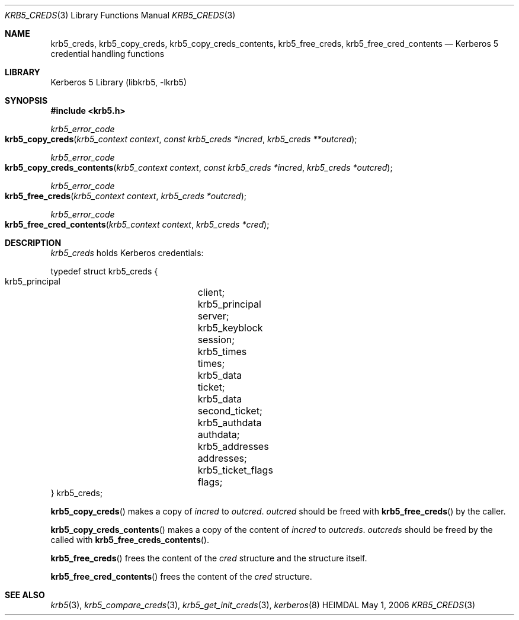 .\" Copyright (c) 2004, 2006 Kungliga Tekniska Högskolan
.\" (Royal Institute of Technology, Stockholm, Sweden).
.\" All rights reserved.
.\"
.\" Redistribution and use in source and binary forms, with or without
.\" modification, are permitted provided that the following conditions
.\" are met:
.\"
.\" 1. Redistributions of source code must retain the above copyright
.\"    notice, this list of conditions and the following disclaimer.
.\"
.\" 2. Redistributions in binary form must reproduce the above copyright
.\"    notice, this list of conditions and the following disclaimer in the
.\"    documentation and/or other materials provided with the distribution.
.\"
.\" 3. Neither the name of the Institute nor the names of its contributors
.\"    may be used to endorse or promote products derived from this software
.\"    without specific prior written permission.
.\"
.\" THIS SOFTWARE IS PROVIDED BY THE INSTITUTE AND CONTRIBUTORS ``AS IS'' AND
.\" ANY EXPRESS OR IMPLIED WARRANTIES, INCLUDING, BUT NOT LIMITED TO, THE
.\" IMPLIED WARRANTIES OF MERCHANTABILITY AND FITNESS FOR A PARTICULAR PURPOSE
.\" ARE DISCLAIMED.  IN NO EVENT SHALL THE INSTITUTE OR CONTRIBUTORS BE LIABLE
.\" FOR ANY DIRECT, INDIRECT, INCIDENTAL, SPECIAL, EXEMPLARY, OR CONSEQUENTIAL
.\" DAMAGES (INCLUDING, BUT NOT LIMITED TO, PROCUREMENT OF SUBSTITUTE GOODS
.\" OR SERVICES; LOSS OF USE, DATA, OR PROFITS; OR BUSINESS INTERRUPTION)
.\" HOWEVER CAUSED AND ON ANY THEORY OF LIABILITY, WHETHER IN CONTRACT, STRICT
.\" LIABILITY, OR TORT (INCLUDING NEGLIGENCE OR OTHERWISE) ARISING IN ANY WAY
.\" OUT OF THE USE OF THIS SOFTWARE, EVEN IF ADVISED OF THE POSSIBILITY OF
.\" SUCH DAMAGE.
.\"
.\" $Id$
.\"
.Dd May  1, 2006
.Dt KRB5_CREDS 3
.Os HEIMDAL
.Sh NAME
.Nm krb5_creds ,
.Nm krb5_copy_creds ,
.Nm krb5_copy_creds_contents ,
.Nm krb5_free_creds ,
.Nm krb5_free_cred_contents
.Nd Kerberos 5 credential handling functions
.Sh LIBRARY
Kerberos 5 Library (libkrb5, -lkrb5)
.Sh SYNOPSIS
.In krb5.h
.Ft krb5_error_code
.Fo krb5_copy_creds
.Fa "krb5_context context"
.Fa "const krb5_creds *incred"
.Fa "krb5_creds **outcred"
.Fc
.Ft krb5_error_code
.Fo krb5_copy_creds_contents
.Fa "krb5_context context"
.Fa "const krb5_creds *incred"
.Fa "krb5_creds *outcred"
.Fc
.Ft krb5_error_code
.Fo krb5_free_creds
.Fa "krb5_context context"
.Fa "krb5_creds *outcred"
.Fc
.Ft krb5_error_code
.Fo krb5_free_cred_contents
.Fa "krb5_context context"
.Fa "krb5_creds *cred"
.Fc
.Sh DESCRIPTION
.Vt krb5_creds
holds Kerberos credentials:
.Bd -literal -offset
typedef struct krb5_creds {
    krb5_principal	client;
    krb5_principal	server;
    krb5_keyblock	session;
    krb5_times		times;
    krb5_data		ticket;
    krb5_data		second_ticket;
    krb5_authdata	authdata;
    krb5_addresses	addresses;
    krb5_ticket_flags	flags;
} krb5_creds;
.Ed
.Pp
.Fn krb5_copy_creds
makes a copy of
.Fa incred
to
.Fa outcred .
.Fa outcred
should be freed with
.Fn krb5_free_creds
by the caller.
.Pp
.Fn krb5_copy_creds_contents
makes a copy of the content of
.Fa incred
to
.Fa outcreds .
.Fa outcreds
should be freed by the called with
.Fn krb5_free_creds_contents .
.Pp
.Fn krb5_free_creds
frees the content of the 
.Fa cred
structure and the structure itself.
.Pp
.Fn krb5_free_cred_contents
frees the content of the
.Fa cred
structure.
.Sh SEE ALSO
.Xr krb5 3 ,
.Xr krb5_compare_creds 3 ,
.Xr krb5_get_init_creds 3 ,
.Xr kerberos 8
